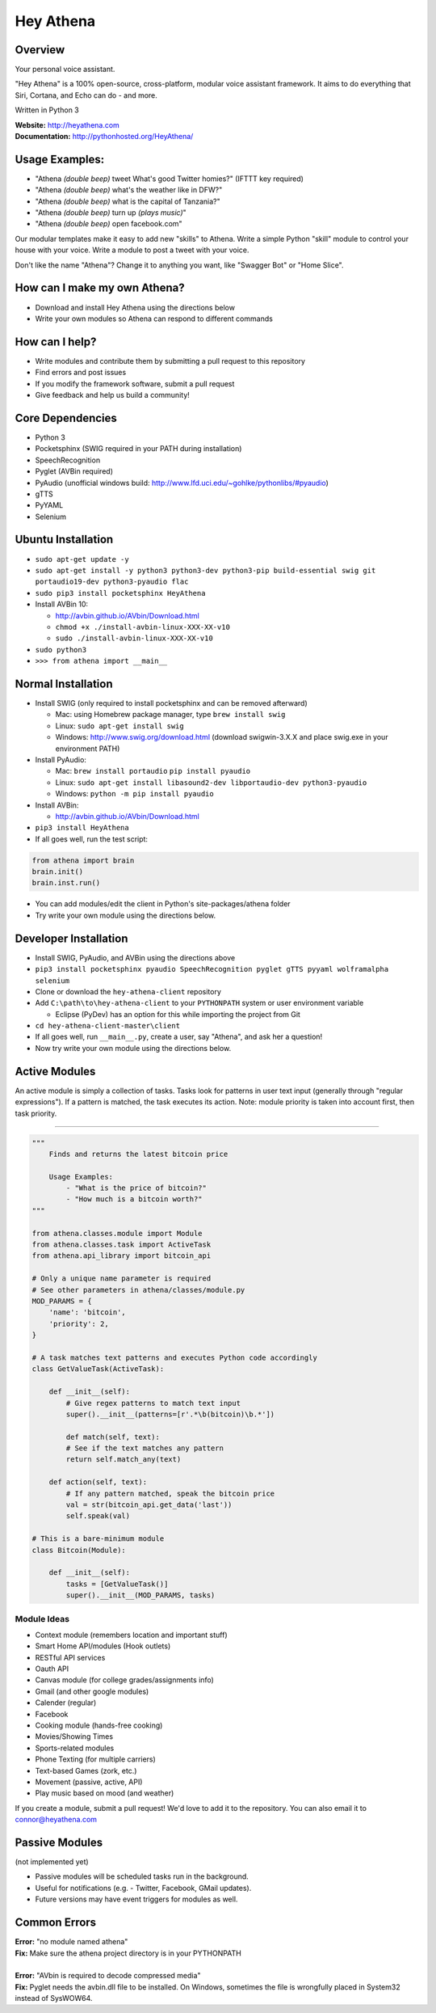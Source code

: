 Hey Athena
==========

|https://travis-ci.org/hey-athena/hey-athena-client.svg?branch=connor-branch|
|PyPI version| |GitHub license|

Overview
--------

Your personal voice assistant.

"Hey Athena" is a 100% open-source, cross-platform, modular voice
assistant framework. It aims to do everything that Siri, Cortana, and
Echo can do - and more.

Written in Python 3

| **Website:** http://heyathena.com
| **Documentation:** http://pythonhosted.org/HeyAthena/

Usage Examples:
---------------

-  "Athena *(double beep)* tweet What's good Twitter homies?" (IFTTT key
   required)
-  "Athena *(double beep)* what's the weather like in DFW?"
-  "Athena *(double beep)* what is the capital of Tanzania?"
-  "Athena *(double beep)* turn up *(plays music)*"
-  "Athena *(double beep)* open facebook.com"

Our modular templates make it easy to add new "skills" to Athena. Write
a simple Python "skill" module to control your house with your voice.
Write a module to post a tweet with your voice.

Don't like the name "Athena"? Change it to anything you want, like
"Swagger Bot" or "Home Slice".

How can I make my own Athena?
-----------------------------

-  Download and install Hey Athena using the directions below
-  Write your own modules so Athena can respond to different commands

How can I help?
---------------

-  Write modules and contribute them by submitting a pull request to
   this repository
-  Find errors and post issues
-  If you modify the framework software, submit a pull request
-  Give feedback and help us build a community!

Core Dependencies
-----------------

-  Python 3
-  Pocketsphinx (SWIG required in your PATH during installation)
-  SpeechRecognition
-  Pyglet (AVBin required)
-  PyAudio (unofficial windows build:
   http://www.lfd.uci.edu/~gohlke/pythonlibs/#pyaudio)
-  gTTS
-  PyYAML
-  Selenium

Ubuntu Installation
-------------------
-  ``sudo apt-get update -y``
-  ``sudo apt-get install -y python3 python3-dev python3-pip build-essential swig git portaudio19-dev python3-pyaudio flac``  
-  ``sudo pip3 install pocketsphinx HeyAthena``  

-  Install AVBin 10:

   -  http://avbin.github.io/AVbin/Download.html
   -  ``chmod +x ./install-avbin-linux-XXX-XX-v10``
   -  ``sudo ./install-avbin-linux-XXX-XX-v10``
    
-  ``sudo python3``
-  ``>>> from athena import __main__``

Normal Installation
-------------------

-  Install SWIG (only required to install pocketsphinx and can be
   removed afterward)

   -  Mac: using Homebrew package manager, type ``brew install swig``
   -  Linux: ``sudo apt-get install swig``
   -  Windows: http://www.swig.org/download.html (download swigwin-3.X.X
      and place swig.exe in your environment PATH)

-  Install PyAudio:

   -  Mac: ``brew install portaudio`` ``pip install pyaudio``
   -  Linux:
      ``sudo apt-get install libasound2-dev libportaudio-dev python3-pyaudio``
   -  Windows: ``python -m pip install pyaudio``

-  Install AVBin:

   -  http://avbin.github.io/AVbin/Download.html

-  ``pip3 install HeyAthena``
-  If all goes well, run the test script:

.. code:: python

	from athena import brain
	brain.init()
	brain.inst.run()

-  You can add modules/edit the client in Python's site-packages/athena
   folder
-  Try write your own module using the directions below.

Developer Installation
----------------------

-  Install SWIG, PyAudio, and AVBin using the directions above
-  ``pip3 install pocketsphinx pyaudio SpeechRecognition pyglet gTTS pyyaml wolframalpha selenium``
-  Clone or download the ``hey-athena-client`` repository
-  Add ``C:\path\to\hey-athena-client`` to your ``PYTHONPATH`` system or
   user environment variable

   -  Eclipse (PyDev) has an option for this while importing the project
      from Git

-  ``cd hey-athena-client-master\client``
-  If all goes well, run ``__main__.py``, create a user, say "Athena",
   and ask her a question!
-  Now try write your own module using the directions below.

Active Modules
--------------

An active module is simply a collection of tasks. Tasks look for
patterns in user text input (generally through "regular expressions").
If a pattern is matched, the task executes its action. Note: module
priority is taken into account first, then task priority.

~~~~~~~~~~~~~~~~~~~~~

.. code:: python

    """
        Finds and returns the latest bitcoin price

        Usage Examples:
            - "What is the price of bitcoin?"
            - "How much is a bitcoin worth?"
    """

    from athena.classes.module import Module
    from athena.classes.task import ActiveTask
    from athena.api_library import bitcoin_api

    # Only a unique name parameter is required
    # See other parameters in athena/classes/module.py
    MOD_PARAMS = {
        'name': 'bitcoin',
        'priority': 2,
    }

    # A task matches text patterns and executes Python code accordingly
    class GetValueTask(ActiveTask):
        
        def __init__(self):
            # Give regex patterns to match text input
            super().__init__(patterns=[r'.*\b(bitcoin)\b.*'])
        
            def match(self, text):
            # See if the text matches any pattern
            return self.match_any(text)
        
        def action(self, text):
            # If any pattern matched, speak the bitcoin price
            val = str(bitcoin_api.get_data('last'))
            self.speak(val)

    # This is a bare-minimum module
    class Bitcoin(Module):
        
        def __init__(self):
            tasks = [GetValueTask()]
            super().__init__(MOD_PARAMS, tasks)

Module Ideas
~~~~~~~~~~~~

-  Context module (remembers location and important stuff)
-  Smart Home API/modules (Hook outlets)
-  RESTful API services
-  Oauth API
-  Canvas module (for college grades/assignments info)
-  Gmail (and other google modules)
-  Calender (regular)
-  Facebook
-  Cooking module (hands-free cooking)
-  Movies/Showing Times
-  Sports-related modules
-  Phone Texting (for multiple carriers)
-  Text-based Games (zork, etc.)
-  Movement (passive, active, API)
-  Play music based on mood (and weather)

If you create a module, submit a pull request! We'd love to add it to
the repository. You can also email it to connor@heyathena.com

Passive Modules
---------------

(not implemented yet)

-  Passive modules will be scheduled tasks run in the background.
-  Useful for notifications (e.g. - Twitter, Facebook, GMail updates).
-  Future versions may have event triggers for modules as well.

Common Errors
-------------

| **Error:** "no module named athena"
| **Fix:** Make sure the athena project directory is in your PYTHONPATH
| 
| **Error:** "AVbin is required to decode compressed media"
| **Fix:** Pyglet needs the avbin.dll file to be installed. On Windows,
  sometimes the file is wrongfully placed in System32 instead of
  SysWOW64.

.. |https://travis-ci.org/hey-athena/hey-athena-client.svg?branch=connor-branch| image:: https://travis-ci.org/hey-athena/hey-athena-client.svg?branch=connor-branch
   :target: https://travis-ci.org/hey-athena/hey-athena-client
.. |PyPI version| image:: https://badge.fury.io/py/heyathena.svg
   :target: https://badge.fury.io/py/heyathena
.. |GitHub license| image:: https://img.shields.io/badge/license-GPLv3-blue.svg
   :target: https://raw.githubusercontent.com/hey-athena/hey-athena-client/connor-branch/LICENSE
